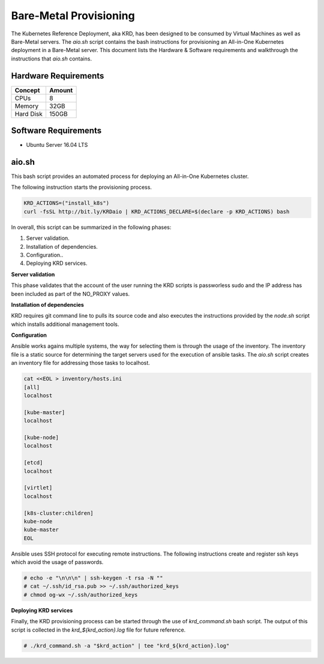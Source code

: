 .. Copyright 2018
   Licensed under the Apache License, Version 2.0 (the "License");
   you may not use this file except in compliance with the License.
   You may obtain a copy of the License at
        http://www.apache.org/licenses/LICENSE-2.0
   Unless required by applicable law or agreed to in writing, software
   distributed under the License is distributed on an "AS IS" BASIS,
   WITHOUT WARRANTIES OR CONDITIONS OF ANY KIND, either express or implied.
   See the License for the specific language governing permissions and
   limitations under the License.

***********************
Bare-Metal Provisioning
***********************

The Kubernetes Reference Deployment, aka KRD, has been designed to be
consumed by Virtual Machines as well as Bare-Metal servers. The
*aio.sh* script contains the bash instructions for provisioning an
All-in-One Kubernetes deployment in a Bare-Metal server. This document
lists the Hardware & Software requirements and walkthrough the
instructions that *aio.sh* contains.

Hardware Requirements
#####################

+-----------+--------+
| Concept   | Amount |
+===========+========+
| CPUs      | 8      |
+-----------+--------+
| Memory    | 32GB   |
+-----------+--------+
| Hard Disk | 150GB  |
+-----------+--------+

Software Requirements
#####################

- Ubuntu Server 16.04 LTS

aio.sh
######

This bash script provides an automated process for deploying an
All-in-One Kubernetes cluster. 

The following instruction starts the provisioning process.

.. code-block:: bash

    KRD_ACTIONS=("install_k8s")
    curl -fsSL http://bit.ly/KRDaio | KRD_ACTIONS_DECLARE=$(declare -p KRD_ACTIONS) bash

In overall, this script can be summarized in the following phases:

1. Server validation.
2. Installation of dependencies.
3. Configuration..
4. Deploying KRD services.

**Server validation**

This phase validates that the account of the user running the KRD
scripts is passworless sudo and the IP address has been included as
part of the NO_PROXY values.

**Installation of dependencies**

KRD requires git command line to pulls its source code and also
executes the instructions provided by the *node.sh* script which
installs additional management tools.

**Configuration**

Ansible works agains multiple systems, the way for selecting them is
through the usage of the inventory. The inventory file is a static
source for determining the target servers used for the execution of
ansible tasks. The *aio.sh* script creates an inventory file for
addressing those tasks to localhost.

.. code-block:: bash

    cat <<EOL > inventory/hosts.ini
    [all]
    localhost

    [kube-master]
    localhost

    [kube-node]
    localhost

    [etcd]
    localhost

    [virtlet]
    localhost

    [k8s-cluster:children]
    kube-node
    kube-master
    EOL

Ansible uses SSH protocol for executing remote instructions. The
following instructions create and register ssh keys which avoid the
usage of passwords.

.. code-block:: bash

    # echo -e "\n\n\n" | ssh-keygen -t rsa -N ""
    # cat ~/.ssh/id_rsa.pub >> ~/.ssh/authorized_keys
    # chmod og-wx ~/.ssh/authorized_keys

**Deploying KRD services**

Finally, the KRD provisioning process can be started through the use
of *krd_command.sh* bash script. The output of this script is
collected in the *krd_${krd_action}.log* file for future reference.

.. code-block:: bash

    # ./krd_command.sh -a "$krd_action" | tee "krd_${krd_action}.log"

.. image:: ./img/installer_workflow.png
